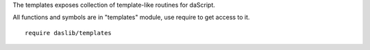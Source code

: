 The templates exposes collection of template-like routines for daScript.

All functions and symbols are in "templates" module, use require to get access to it. ::

    require daslib/templates

